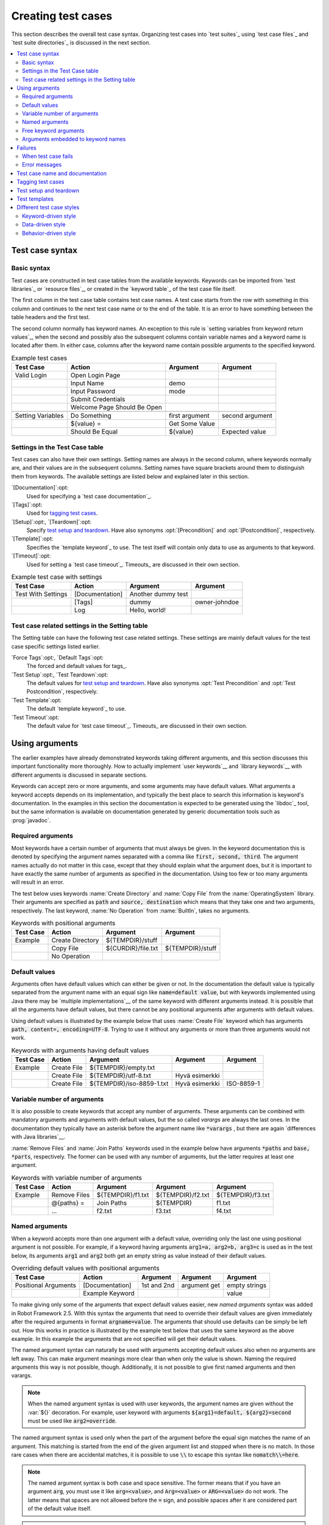 Creating test cases
-------------------

This section describes the overall test case syntax. Organizing test
cases into `test suites`_ using `test case files`_ and `test suite
directories`_ is discussed in the next section.

.. contents::
   :depth: 2
   :local:

Test case syntax
~~~~~~~~~~~~~~~~

Basic syntax
''''''''''''

Test cases are constructed in test case tables from the available
keywords. Keywords can be imported from `test libraries`_ or `resource
files`_, or created in the `keyword table`_ of the test case file
itself.

.. _keyword table: `user keywords`_

The first column in the test case table contains test case names. A
test case starts from the row with something in this column and
continues to the next test case name or to the end of the table. It is
an error to have something between the table headers and the first
test.

The second column normally has keyword names. An exception to this rule
is `setting variables from keyword return values`_, when the second and
possibly also the subsequent columns contain variable names and a keyword
name is located after them. In either case, columns after the keyword name
contain possible arguments to the specified keyword.

.. _setting variables from keyword return values: `User keyword return values`_

.. _example-tests:
.. table:: Example test cases
   :class: example

   ==================  ===========================  ==================  ===============
       Test Case                  Action                 Argument          Argument
   ==================  ===========================  ==================  ===============
   Valid Login         Open Login Page
   \                   Input Name                   demo
   \                   Input Password               mode
   \                   Submit Credentials
   \                   Welcome Page Should Be Open
   \
   Setting Variables   Do Something                 first argument      second argument
   \                   ${value} =                   Get Some Value      \
   \                   Should Be Equal              ${value}            Expected value
   ==================  ===========================  ==================  ===============

Settings in the Test Case table
'''''''''''''''''''''''''''''''

Test cases can also have their own settings. Setting names are always
in the second column, where keywords normally are, and their values
are in the subsequent columns. Setting names have square brackets around
them to distinguish them from keywords. The available settings are listed
below and explained later in this section.

`[Documentation]`:opt:
    Used for specifying a `test case documentation`_.

`[Tags]`:opt:
    Used for `tagging test cases`_.

`[Setup]`:opt:, `[Teardown]`:opt:
   Specify `test setup and teardown`_. Have also synonyms
   :opt:`[Precondition]` and :opt:`[Postcondition]`,
   respectively.

`[Template]`:opt:
   Specifies the `template keyword`_ to use. The test itself will contain only
   data to use as arguments to that keyword.

`[Timeout]`:opt:
   Used for setting a `test case timeout`_. Timeouts_ are discussed in
   their own section.


.. table:: Example test case with settings
   :class: example

   ==================  ===========================  ==================  ===============
       Test Case                  Action                 Argument          Argument
   ==================  ===========================  ==================  ===============
   Test With Settings  [Documentation]              Another dummy test
   \                   [Tags]                       dummy               owner-johndoe
   \                   Log                          Hello, world!
   ==================  ===========================  ==================  ===============

Test case related settings in the Setting table
'''''''''''''''''''''''''''''''''''''''''''''''

The Setting table can have the following test case related
settings. These settings are mainly default values for the
test case specific settings listed earlier.

`Force Tags`:opt:, `Default Tags`:opt:
   The forced and default values for tags_.

`Test Setup`:opt:, `Test Teardown`:opt:
   The default values for `test setup and teardown`_. Have also synonyms
   :opt:`Test Precondition` and :opt:`Test Postcondition`,
   respectively.

`Test Template`:opt:
   The default `template keyword`_ to use.

`Test Timeout`:opt:
   The default value for `test case timeout`_. Timeouts_ are discussed in
   their own section.

Using arguments
~~~~~~~~~~~~~~~

The earlier examples have already demonstrated keywords taking
different arguments, and this section discusses this important
functionality more thoroughly. How to actually implement `user
keywords`__ and `library keywords`__ with different arguments is
discussed in separate sections.

Keywords can accept zero or more arguments, and some arguments may
have default values. What arguments a keyword accepts depends on its
implementation, and typically the best place to search this
information is keyword's documentation. In the examples in this
section the documentation is expected to be generated using the
`libdoc`_ tool, but the same information is available on
documentation generated by generic documentation tools such as
:prog:`javadoc`.

__ `User keyword arguments`_
__ `Keyword arguments`_

Required arguments
''''''''''''''''''

Most keywords have a certain number of arguments that must always be
given.  In the keyword documentation this is denoted by specifying the
argument names separated with a comma like :code:`first, second,
third`. The argument names actually do not matter in this case, except
that they should explain what the argument does, but it is important
to have exactly the same number of arguments as specified in the
documentation. Using too few or too many arguments will result in an
error.

The test below uses keywords :name:`Create Directory` and :name:`Copy
File` from the :name:`OperatingSystem` library. Their arguments are
specified as :code:`path` and :code:`source, destination` which means
that they take one and two arguments, respectively. The last keyword,
:name:`No Operation` from :name:`BuiltIn`, takes no arguments.

.. table:: Keywords with positional arguments
   :class: example

   =============  ================  ==================  ==================
     Test Case         Action            Argument            Argument
   =============  ================  ==================  ==================
   Example        Create Directory  ${TEMPDIR}/stuff
   \              Copy File         ${CURDIR}/file.txt  ${TEMPDIR}/stuff
   \              No Operation
   =============  ================  ==================  ==================

Default values
''''''''''''''

Arguments often have default values which can either be given or
not. In the documentation the default value is typically separated
from the argument name with an equal sign like :code:`name=default
value`, but with keywords implemented using Java there may be
`multiple implementations`__ of the same keyword with different
arguments instead. It is possible that all the arguments have default
values, but there cannot be any positional arguments after arguments
with default values.

__ `Default values with Java`_

Using default values is illustrated by the example below that uses
:name:`Create File` keyword which has arguments :code:`path, content=,
encoding=UTF-8`. Trying to use it without any arguments or more than
three arguments would not work.

.. table:: Keywords with arguments having default values
   :class: example

   =============  ================  =========================  ====================  ============
     Test Case         Action               Argument                 Argument          Argument
   =============  ================  =========================  ====================  ============
   Example        Create File       ${TEMPDIR}/empty.txt
   \              Create File       ${TEMPDIR}/utf-8.txt       Hyvä esimerkki
   \              Create File       ${TEMPDIR}/iso-8859-1.txt  Hyvä esimerkki        ISO-8859-1
   =============  ================  =========================  ====================  ============

Variable number of arguments
''''''''''''''''''''''''''''

It is also possible to create keywords that accept any number of
arguments. These arguments can be combined with mandatory arguments
and arguments with default values, but the so called `varargs` are
always the last ones. In the documentation they typically have an
asterisk before the argument name like :code:`*varargs` , but there
are again `differences with Java libraries`__.

__ `Variable number of arguments with Java`_

:name:`Remove Files` and :name:`Join Paths` keywords used in the
example below have arguments :code:`*paths` and :code:`base, *parts`,
respectively. The former can be used with any number of arguments, but
the latter requires at least one argument.

.. table:: Keywords with variable number of arguments
   :class: example

   =============  ================  =================  =================  =================
     Test Case         Action            Argument           Argument           Argument
   =============  ================  =================  =================  =================
   Example        Remove Files      ${TEMPDIR}/f1.txt  ${TEMPDIR}/f2.txt  ${TEMPDIR}/f3.txt
   \              @{paths} =        Join Paths         ${TEMPDIR}         f1.txt
   \              ...               f2.txt             f3.txt             f4.txt
   =============  ================  =================  =================  =================

Named arguments
'''''''''''''''

When a keyword accepts more than one argument with a default value,
overriding only the last one using positional argument is not
possible. For example, if a keyword having arguments :code:`arg1=a,
arg2=b, arg3=c` is used as in the test below, its arguments
:code:`arg1` and :code:`arg2` both get an empty string as value
instead of their default values.

.. table:: Overriding default values with positional arguments
   :class: example

   ====================  ================  ==============  ==============  ==============
         Test Case            Action          Argument        Argument        Argument
   ====================  ================  ==============  ==============  ==============
   Positional Arguments  [Documentation]   1st and 2nd     argument get    empty strings
   \                     Example Keyword                                   value
   ====================  ================  ==============  ==============  ==============

To make giving only some of the arguments that expect default values
easier, new `named arguments` syntax was added in Robot Framework
2.5. With this syntax the arguments that need to override their
default values are given immediately after the required arguments in
format :code:`argname=value`. The arguments that should use defaults
can be simply be left out. How this works in practice is illustrated
by the example test below that uses the same keyword as the above
example. In this example the arguments that are not specified will get
their default values.

The named argument syntax can naturally be used with arguments
accepting default values also when no arguments are left away. This
can make argument meanings more clear than when only the value is
shown. Naming the required arguments this way is not possible,
though. Additionally, it is not possible to give first named arguments
and then varargs.

.. note:: When the named argument syntax is used with user keywords,
          the argument names are given without the :var:`${}`
          decoration. For example, user keyword with arguments
          :code:`${arg1}=default, ${arg2}=second` must be used like
          :code:`arg2=override`.

The named argument syntax is used only when the part of the argument
before the equal sign matches the name of an argument.
This matching is started from the end of the given
argument list and stopped when there is no match. In those rare cases
when there are accidental matches, it is possible to use :code:`\\`
to escape this syntax like :code:`nomatch\\=here`.

.. note:: The named argument syntax is both case and space
          sensitive. The former means that if you have an argument
          :code:`arg`, you must use it like :code:`arg=<value>`, and
          :code:`Arg=<value>` or :code:`ARG=<value>` do not work.  The
          latter means that spaces are not allowed before the
          :code:`=` sign, and possible spaces after it are considered
          part of the default value itself.

.. note:: No positional arguments after named arguments can be given.

The following example demonstrates using named arguments in different
scenarios, including in `test library imports`__.

__ `Taking test libraries into use`_

.. table:: Named argument example
   :class: example

   =============  ===========  ===========  ===========
      Setting        Value        Value        Value
   =============  ===========  ===========  ===========
   Library        Telnet       prompt=$
   =============  ===========  ===========  ===========

.. table::
   :class: example

   =============  ================  ============  ============  ============
     Test Case          Action        Argument      Argument      Argument
   =============  ================  ============  ============  ============
   Example        Open connection   10.0.0.42     port=${25}
   \              List files        options=-lh
   \              List files        path=/tmp     options=-l
   =============  ================  ============  ============  ============

.. table::
   :class: example

   =============  =================  =====================  ============  ============
     Keyword            Action              Argument          Argument      Argument
   =============  =================  =====================  ============  ============
   List files     [Arguments]        ${path}=.              ${options}=
   \              Execute command    ls ${options} ${path}
   =============  =================  =====================  ============  ============

Starting from Robot Framework 2.8, it is also possible to name the positional
arguments and to give them out of order. In the example below, the message is
a mandatory argument, but if all the arguments are named, they can be given
in different order.

.. table::
   :class: example

   =============  ================  =================  =======================
     Test Case          Action        Argument         Argument
   =============  ================  =================  =======================
   Example        Log               message=mandatory  level=DEBUG
   \              Log               level=WARN         message=This works also
   =============  ================  =================  =======================

Prior to Robot Framework 2.8 the biggest limitation of the keyword arguments
functionality was that it worked only with `user keywords`_ and with `library
keywords`_ implemented with Python that use either the `static library
API`_ or the `hybrid library API`_.

Starting from Robot Framework 2.8, it is also possible to to use named arguments
with the `dynamic library API`_.


Free keyword arguments
''''''''''''''''''''''

In Robot Framework 2.8 possibility to use named argument syntax with Python
keywords that take keyword arguments `**kwargs` was added.


In the example below, the Example Keyword will get a called with dictionary
where the keys are the argument names given in keyword call.

.. table:: Keywords with free keyword arguments
   :class: example

   ====================  ================  ==============  ==============  ==============
         Test Case            Action          Argument        Argument        Argument
   ====================  ================  ==============  ==============  ==============
   Keyword Arguments
   \                     Example Keyword   hello=value
   \                     Example Keyword   anything=xxx    you_want=yyy
   ====================  ================  ==============  ==============  ==============

.. sourcecode:: python


    def example_keyword(**kwargs):
        ...




Arguments embedded to keyword names
'''''''''''''''''''''''''''''''''''

A totally different approach to specify arguments is embedding them
into keyword names. This syntax is, at least currently, only supported
by `user keywords`__.

__ `Embedding arguments into keyword name`_

Failures
~~~~~~~~

When test case fails
''''''''''''''''''''

A test case fails if any of the keyword it uses fails. Normally this means that
execution of that test case is stopped, possible `test teardown`_ is executed,
and then execution continues from the next test case. It is also possible to
use special `continuable failures`__ if stopping test execution is not desired.

Error messages
''''''''''''''

The error message assigned to a failed test case is got directly from the
failed keyword. Often the error message is created by the keyword itself, but
some keywords allow configuring them.

In some circumstances, for example when continuable failures are used,
a test case can fail multiple times. In that case the final error message
is got by combining the individual errors. Very long error messages are
automatically cut from the middle to keep reports_ easier to read. Full
error messages are always visible in log_ file as a message of the failed
keyword.

By default error messages are normal text, but
starting from Robot Framework 2.8 they can `contain HTML formatting`__. This
is enabled by starting the error message with marker string :msg:`*HTML*`.
This marker will be removed from the final error message shown in reports
and logs. Using HTML in a custom message is shown in the second example below.

.. table:: Keyword error messages
   :class: example

   +--------------+-----------------+---------------------+----------+-------------------------+
   |  Test Case   |     Action      |       Argument      | Argument |        Argument         |
   +==============+=================+=====================+==========+=========================+
   | Normal Error | Fail            | This is a rather    |          |                         |
   |              |                 | boring example...   |          |                         |
   +--------------+-----------------+---------------------+----------+-------------------------+
   | HTML Error   | ${number}=      | Get Number          |          |                         |
   +--------------+-----------------+---------------------+----------+-------------------------+
   |              | Should Be Equal | ${number}           | 42       | \*HTML\* Number is not  |
   |              |                 |                     |          | my <b>MAGIC</b> number. |
   +--------------+-----------------+---------------------+----------+-------------------------+

__ `Continue on failure`_
__ `HTML in error messages`_

Test case name and documentation
~~~~~~~~~~~~~~~~~~~~~~~~~~~~~~~~

The test case name comes directly from the Test Case table: it is
exactly what is entered into the test case column. Test cases in one
test suite should have unique names.  Pertaining to this, you can also
use the `automatic variable`_ :var:`${TEST_NAME}` within the test
itself to refer to the test name. It is available whenever a test is
being executed, including all user keywords, as well as the test setup
and the test teardown.

The :opt:`[Documentation]` setting allows you to set a free
documentation for a test case. That text is shown in the command line
output, as well as the resulting test logs and test reports.

If the documentation is long, it can be `split into several cells`__
that are catenated together with spaces. It is possible to use simple
`HTML formatting`_ and variables_ can be used to make the
documentation dynamic. Starting from Robot Framework 2.7, if
documentation is split in multiple lines, the lines themselves are
`catenated using newlines`__. Newlines are not added if the line already ends
with a newline or it ends with an `escaping backslash`__.

__ `Dividing test data to several rows`_
__ `Automatic newlines in test data`_
__ `Escaping`_

.. table:: Test case documentation examples
   :class: example

   +--------------+-----------------+----------------------+----------------------------+
   |  Test Case   |     Action      |       Argument       |           Argument         |
   +==============+=================+======================+============================+
   | Simple       | [Documentation] | Simple documentation |                            |
   +--------------+-----------------+----------------------+----------------------------+
   |              | No Operation    |                      |                            |
   +--------------+-----------------+----------------------+----------------------------+
   | Splitting    | [Documentation] | This documentation   | it has been split into     |
   |              |                 | is a bit longer and  | several columns.           |
   +--------------+-----------------+----------------------+----------------------------+
   |              | No Operation    |                      |                            |
   +--------------+-----------------+----------------------+----------------------------+
   | Many lines   | [Documentation] | Here we have         |                            |
   +--------------+-----------------+----------------------+----------------------------+
   |              | ...             | an automatic newline |                            |
   +--------------+-----------------+----------------------+----------------------------+
   |              | No Operation    |                      |                            |
   +--------------+-----------------+----------------------+----------------------------+
   | Formatting   | [Documentation] | \*This is bold\*,    | here is a link:            |
   |              |                 | \_this italic\_  and | \http://robotframework.org |
   +--------------+-----------------+----------------------+----------------------------+
   |              | No Operation    |                      |                            |
   +--------------+-----------------+----------------------+----------------------------+
   | Variables    | [Documentation] | Executed at ${HOST}  |                            |
   |              |                 | by ${USER}           |                            |
   +--------------+-----------------+----------------------+----------------------------+
   |              | No Operation    |                      |                            |
   +--------------+-----------------+----------------------+----------------------------+

It is important that test cases have clear and descriptive names, and
in that case they normally do not need any documentation. If the logic
of the test case needs documenting, it is often a sign that keywords
in the test case need better names and they are to be enhanced,
instead of adding extra documentation. Finally, metadata, such as the
environment and user information in the last example above, is often
better specified using tags_.

Tagging test cases
~~~~~~~~~~~~~~~~~~

Using tags in Robot Framework is a simple, yet powerful mechanism for
classifying test cases. Tags are free text and they can be used at
least for the following purposes:

- Tags are shown in test reports_, logs_ and, of course, in the test
  data, so they provide metadata to test cases.
- Statistics__ about test cases (total, passed, failed  are
  automatically collected based on tags).
- With tags, you can `include or exclude`__ test cases to be executed.
- With tags, you can specify which test cases are considered `critical`_.

__ `Configuring statistics`_
__ `By tag names`_

In this section it is only explained how to set tags for test
cases, and different ways to do it are listed below. These
approaches can naturally be used together.

`Force Tags`:opt: in the Setting table
   All test cases in a test case file with this setting always get
   specified tags. If it is used in the `test suite initialization file`,
   all test cases in sub test suites get these tags.

`Default Tags`:opt: in the Setting table
   Test cases that do not have a :opt:`[Tags]` setting of their own
   get these tags. Starting from Robot Framework version 2.5 default
   tags are no longer supported in test suite initialization files.

`[Tags]`:opt: in the Test Case table
   A test case always gets these tags. Additionally, it does not get the
   possible tags specified with :opt:`Default Tags`, so it is possible
   to override the :opt:`Default Tags` by using empty value. Starting
   from Robot Framework 2.5.6, is also possible to use value :misc:`NONE`
   to override default tags.

`--settag`:opt: command line option
   All executed test cases get tags set with this option in addition
   to tags they got elsewhere.

`Set Tags`:name:, `Remove Tags`:name:, `Fail`:name: and `Pass Execution`:name: keywords
   These `BuiltIn keywords`_ can be used to manipulate tags dynamically
   during the test execution.

Tags are free text, but they are normalized so that they are converted
to lowercase and all spaces are removed. If a test case gets the same tag
several times, other occurrences than the first one are removed. Tags
can be created using variables, assuming that those variables exist.

.. table:: Tagging example
   :class: example

   ============  ==========  =======  =======
     Setting       Value      Value    Value
   ============  ==========  =======  =======
   Force Tags    req-42
   Default Tags  owner-john  smoke
   ============  ==========  =======  =======

.. table::
   :class: example

   ==========  =========  =======  =======
    Variable     Value     Value    Value
   ==========  =========  =======  =======
   ${HOST}     10.0.1.42
   ==========  =========  =======  =======

.. table::
   :class: example

   +---------------+-----------------+---------------------+------------------------+
   |   Test Case   |     Action      |       Argument      |         Argument       |
   +===============+=================+=====================+========================+
   | No own tags   | [Documentation] | This test has tags  | owner-john, smoke,     |
   |               |                 |                     | req-42                 |
   +---------------+-----------------+---------------------+------------------------+
   |               | No Operation    |                     |                        |
   +---------------+-----------------+---------------------+------------------------+
   |               |                 |                     |                        |
   +---------------+-----------------+---------------------+------------------------+
   | With own tags | [Documentation] | This test has tags  | not_ready, owner-mrx,  |
   |               |                 |                     | req-42                 |
   +---------------+-----------------+---------------------+------------------------+
   |               | [Tags]          | owner-mrx           | not_ready              |
   +---------------+-----------------+---------------------+------------------------+
   |               | No Operation    |                     |                        |
   +---------------+-----------------+---------------------+------------------------+
   |               |                 |                     |                        |
   +---------------+-----------------+---------------------+------------------------+
   | Own tags with | [Documentation] | This test has tags  | host-10.0.1.42, req-42 |
   | variables     |                 |                     |                        |
   +---------------+-----------------+---------------------+------------------------+
   |               | [Tags]          | host-${HOST}        |                        |
   +---------------+-----------------+---------------------+------------------------+
   |               | No Operation    |                     |                        |
   +---------------+-----------------+---------------------+------------------------+
   |               |                 |                     |                        |
   +---------------+-----------------+---------------------+------------------------+
   | Empty own tags| [Documentation] | This test has tags  | req-42                 |
   +---------------+-----------------+---------------------+------------------------+
   |               | [Tags]          |                     |                        |
   +---------------+-----------------+---------------------+------------------------+
   |               | No Operation    |                     |                        |
   +---------------+-----------------+---------------------+------------------------+
   |               |                 |                     |                        |
   +---------------+-----------------+---------------------+------------------------+
   | Set Tags and  | [Documentation] | This test has tags  | mytag, owner-john      |
   | Remove Tags   |                 |                     |                        |
   | Keywords      |                 |                     |                        |
   +---------------+-----------------+---------------------+------------------------+
   |               | Set Tags        | mytag               |                        |
   +---------------+-----------------+---------------------+------------------------+
   |               | Remove Tags     | smoke               | req-*                  |
   +---------------+-----------------+---------------------+------------------------+

Test setup and teardown
~~~~~~~~~~~~~~~~~~~~~~~

Robot Framework has similar test setup and teardown functionality as many
other test automation frameworks. In short, a test setup is something
that is executed before a test case, and a test teardown is executed
after a test case. In Robot Framework setups and teardowns are just
normal keywords with possible arguments.

Setup and teardown are always a single keyword. If they need to take care
of multiple separate tasks, it is possible to create higher-level `user
keywords`_ for that purpose. An alternative solution is executing multiple
keywords using the `BuiltIn keyword`_ :name:`Run Keywords` that was added
in Robot Framework 2.5.

The test teardown is special in two ways. First of all, it is executed also
when a test case fails, so it can be used for clean-up activities that must be
done regardless of the test case status. Starting from Robot Framework 2.5, all
the keywords in the teardown are also executed even if one of them fails. This
`continue on failure`_ functionality can be used also with normal keywords, but
inside teardowns it is on by default.

The easiest way to specify a setup or a teardown for test cases in a
test case file is using the :opt:`Test Setup` and :opt:`Test
Teardown` settings in the Setting table. Individual test cases can
also have their own setup or teardown. They are defined with the
:opt:`[Setup]` or :opt:`[Teardown]` settings in the test case
table and they override possible :opt:`Test Setup` and
:opt:`Test Teardown` settings. Having no keyword after a
:opt:`[Setup]` or :opt:`[Teardown]` setting means having no
setup or teardown. Starting from Robot Framework 2.5.6, it is also possible
to use value :misc:`NONE` to indicate that a test has no setup/teardown.

.. table:: Test setup and teardown examples
   :class: example

   =============  =================  =======  =======
      Setting            Value        Value    Value
   =============  =================  =======  =======
   Test Setup     Open Application   App A
   Test Teardown  Close Application
   =============  =================  =======  =======

.. table::
   :class: example

   ==================  ===============  ===================  ==================
       Test Case           Action            Argument            Argument
   ==================  ===============  ===================  ==================
   Default values      [Documentation]  Setup and teardown   from setting table
   \                   Do Something
   \
   Overridden setup    [Documentation]  Own setup, teardown  from setting table
   \                   [Setup]          Open Application     App B
   \                   Do Something
   \
   No teardown         [Documentation]  Default setup, no    teardown at all
   \                   Do Something
   \                   [Teardown]
   \
   No teardown 2       [Documentation]  Using special NONE,  works with 2.5.6
   \                   Do Something
   \                   [Teardown]       NONE
   \
   Using variables     [Documentation]  Setup and teardown   given as variables
   \                   [Setup]          ${SETUP}
   \                   Do Something
   \                   [Teardown]       ${TEARDOWN}
   ==================  ===============  ===================  ==================

Often when creating use-case-like test cases, the terms *precondition*
and *postcondition* are preferred over the terms setup and
teardown. Robot Framework supports also this terminology, so that a
precondition is a synonym to a setup and a postcondition to a
teardown.

.. table:: Setup and teardown synonyms
   :class: tabular

   =================  ===================
   Test Setup         Test Precondition
   Test Teardown      Test Postcondition
   [Setup]            [Precondition]
   [Teardown]         [Postcondition]
   =================  ===================

The name of the keyword to be executed as a setup or a teardown can be a
variable. This facilitates having different setups or teardowns in
different environments by giving the keyword name as a variable from
the command line.

.. note:: `Test suites can have a setup and teardown of their
           own`__. A suite setup is executed before any test cases or sub test
           suites in that test suite, and similarly a suite teardown is
           executed after them.

__  `Suite setup and teardown`_

Test templates
~~~~~~~~~~~~~~

Test templates convert the normal `keyword-driven`_ test cases into
`data-driven`_ tests. Whereas the body of the normal test case is constructed
from keywords and their possible arguments, test cases with template define
only the arguments for the template keyword. This is illustrated by the
following example test cases that are functionally fully identical.

.. table:: Using test template
   :class: example

   ===================  ===============  ================  ===============
        Test Case            Action          Argument         Argument
   ===================  ===============  ================  ===============
   Normal test case     Example keyword  first argument    second argument
   \
   Templated test case  [Template]       Example keyword
   \                    first argument   second argument
   ===================  ===============  ================  ===============

As the example above illustrates, it is possible to specify the
template for an individual test case using the :opt:`[Template]`
setting. An alternative approach is using the :opt:`Test Template`
setting in the Setting table, in which case the template is applied
for all test cases in that test case file. The :opt:`[Template]`
setting overrides the possible template set in the Setting table, and
an empty value for :opt:`[Template]` means that the test has no
template even when :opt:`Test Template` is used. Starting from Robot Framework
2.5.6, it is also possible to use value :misc:`NONE` to indicate that a test
has no template.

If a templated test case has multiple data rows in its body, like in
the example below, the template is applied for all the rows. This
means that the same keyword is executed multiple times, once with data
on each row. Templated tests are also special so that all the rounds
are executed even if there are failures. It is possible to use this
kind of `continue on failure`_ mode with normal tests too, but with
the templated tests the mode is on automatically.

.. table:: Using test template with multiple data rows
   :class: example

   ===================  ===============  ================  ===============
        Test Case            Action          Argument         Argument
   ===================  ===============  ================  ===============
   Templated test case  [Template]       Example keyword
   \                    first round 1    first round 2
   \                    second round 1   second round 2
   \                    third round 1    third round 2
   ===================  ===============  ================  ===============

If templates are used with `for loops`_, the template is applied for
all the steps inside the loop. The continue on failure mode is in use
also in this case, which means that all the steps are executed with
all the looped elements even if there are failures.

.. table:: Using test template with for loops
   :class: example

   ==================  ===============  ===============  ==========  ==========
       Test Case            Action          Argument      Argument    Argument
   ==================  ===============  ===============  ==========  ==========
   Template and for    [Template]       Example keyword
   \                   :FOR             ${item}          IN          @{ITEMS}
   \                                    ${item}          2nd arg
   \                   :FOR             ${index}         IN RANGE    42
   \                                    1st arg          ${index}
   ==================  ===============  ===============  ==========  ==========

The main use case for test templates is reducing duplication with
data-driven tests. Instead of repeating the same keyword with all the
tests in a file, it is possible to use it only once in the Setting
table. This usage is illustrated more thoroughly in the next section.

.. note:: Test templates is a new feature in Robot Framework 2.5.

.. note:: Unlike with other settings, it is not possible to define a template
          using a variable.

Different test case styles
~~~~~~~~~~~~~~~~~~~~~~~~~~

There are several different ways in which test cases may be written. Test
cases that describe some kind of *workflow* may be written either in
keyword-driven or behavior-driven style. Data-driven style can be used to test
the same workflow with varying input data.

Keyword-driven style
''''''''''''''''''''

Workflow tests, such as the :name:`Valid Login` test described
earlier_, are constructed from several keywords and their possible
arguments. Their normal structure is that first the system is taken
into the initial state (:name:`Open Login Page` in the :name:`Valid
Login` example), then something is done to the system (:name:`Input
Name`, :name:`Input Password`, :name:`Submit Credentials`), and
finally it is verified that the system behaved as expected
(:name:`Welcome Page Should Be Open`).

.. _earlier: example-tests_

Data-driven style
'''''''''''''''''

Another style to write test cases is the *data-driven* approach where
test cases use only one higher-level keyword, normally created as a
`user keyword`_, that hides the actual test workflow. These tests are
very useful when there is a need to test the same scenario with
different input and/or output data. It would be possible to repeat the
same keyword with every test, but the `test template`_ functionality
allows specifying the keyword to use only once.

.. table:: Data-driven testing example
   :class: example

   +-------------------+-------------------------+---------+---------+
   |     Setting       |           Value         |  Value  |  Value  |
   +===================+=========================+=========+=========+
   | Test Template     | Login with invalid      |         |         |
   |                   | credentials should fail |         |         |
   +-------------------+-------------------------+---------+---------+

.. table::
   :class: example

   +-------------------+-----------+-----------+---------+
   |     Test Case     | User Name | Password  |         |
   +===================+===========+===========+=========+
   | Invalid User Name | invalid   | ${VALID   |         |
   |                   |           | PASSWORD} |         |
   +-------------------+-----------+-----------+---------+
   | Invalid Password  | ${VALID   | invalid   |         |
   |                   | USER}     |           |         |
   +-------------------+-----------+-----------+---------+
   | Invalid User Name | invalid   | whatever  |         |
   | And Password      |           |           |         |
   +-------------------+-----------+-----------+---------+
   | Empty User Name   | ${EMPTY}  | ${VALID   |         |
   |                   |           | PASSWORD} |         |
   +-------------------+-----------+-----------+---------+
   | Empty Password    | ${VALID   | ${EMPTY}  |         |
   |                   | USER}     |           |         |
   +-------------------+-----------+-----------+---------+
   | Empty User Name   | ${EMPTY}  | ${EMPTY}  |         |
   | And Password      |           |           |         |
   +-------------------+-----------+-----------+---------+

The above example has six separate tests, one for each invalid
user/password combination, and the example below illustrates how to
have only one test with all the combinations. When using `test
templates`_, all the rounds in a test are executed even if there are
failures, so there is no real functional difference between these two
styles. In the above example separate combinations are named so it is
easier to see what they test, but having potentially large number of
these tests may mess-up statistics. Which style to use depends on the
context and personal preferences.

.. table:: Data-driven test with multiple data variations
   :class: example

   +-------------------+---------------+-------------------+---------+
   |     Test Case     |   User Name   |      Password     |         |
   +===================+===============+===================+=========+
   | Invalid Password  | [Template]    | Login with invalid|         |
   |                   |               | credentials should|         |
   |                   |               | fail              |         |
   +-------------------+---------------+-------------------+---------+
   |                   | invalid       | ${VALID PASSWORD} |         |
   +-------------------+---------------+-------------------+---------+
   |                   | ${VALID USER} | invalid           |         |
   +-------------------+---------------+-------------------+---------+
   |                   | invalid       | whatever          |         |
   +-------------------+---------------+-------------------+---------+
   |                   | ${EMPTY}      | ${VALID PASSWORD} |         |
   +-------------------+---------------+-------------------+---------+
   |                   | ${VALID USER} | ${EMPTY}          |         |
   +-------------------+---------------+-------------------+---------+
   |                   | ${EMPTY}      | ${EMPTY}          |         |
   +-------------------+---------------+-------------------+---------+

.. tip:: In both of the above examples, column headers have been
   	 changed to match the data. This is possible because on the
   	 first row other cells except the first one `are ignored`__.

__ `Ignored data`_

Behavior-driven style
'''''''''''''''''''''

It is also possible to write test cases as requirements that also non-technical
project stakeholders must understand. These `Executable Requirements` are a
corner stone of a process commonly called `Acceptance Test Driven Development`_
(ATDD).

One way to write these requirements/tests is *Given-When-Then* style
popularized by `Behavior Driven Development`_ (BDD). When writing test cases in
this style, the initial state is usually expressed with a keyword starting with
word :name:`Given`, the actions are described with keyword starting with
:name:`When` and the expectations with a keyword starting with :name:`Then`.
Keyword starting with :name:`And` may be used if a step has more than one
action.

.. table:: Example test cases using behavior-driven style
   :class: example

   ==================  ===========================
       Test Case                  Step
   ==================  ===========================
   Valid Login         Given login page is open
   \                   When valid username and password are inserted
   \                   and credentials are submitted
   \                   Then welcome page should be open
   ==================  ===========================

Ignoring :name:`Given/When/Then/And` prefixes
`````````````````````````````````````````````

Prefixes :name:`Given`, :name:`When`, :name:`Then` and :name:`And` are dropped
when matching keywords are searched, if no match with the full name is
found. This works for both user keywords and library keywords. For example,
:name:`Given login page is open` in the above example can be implemented as
user keyword either with or without the word :name:`Given`. Ignoring prefixes
also allows using the same keyword with different prefixes. For example
:name:`Welcome page should be open` could also used as :name:`And welcome page
should be open`.

Embedding data to keywords
``````````````````````````

When writing concrete examples it is useful to be able pass actual data to
keyword implementations. User keywords support this by allowing `embedding
arguments into keyword name`_.
